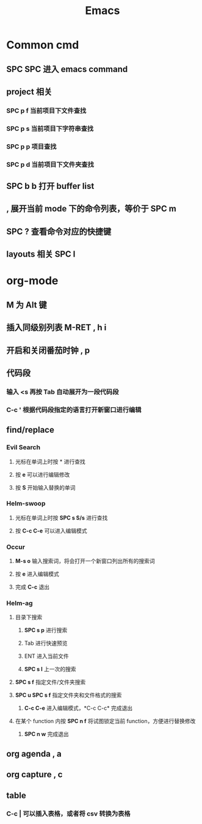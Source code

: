 #+TITLE: Emacs

* Common cmd
** *SPC SPC* 进入 emacs command
** project 相关
*** *SPC p f* 当前项目下文件查找
*** *SPC p s* 当前项目下字符串查找
*** *SPC p p* 项目查找
*** *SPC p d* 当前项目下文件夹查找
** *SPC b b* 打开 buffer list
** *,* 展开当前 mode 下的命令列表，等价于 *SPC m*
** *SPC ?* 查看命令对应的快捷键
** layouts 相关 *SPC l*

* org-mode
** *M* 为 Alt 键
** 插入同级别列表 *M-RET* *, h i* 
** 开启和关闭番茄时钟 *, p*
** 代码段
*** 输入 <s 再按 Tab 自动展开为一段代码段
*** *C-c '* 根据代码段指定的语言打开新窗口进行编辑
** find/replace
*** Evil Search
**** 光标在单词上时按 * 进行查找
**** 按 *e* 可以进行编辑修改
**** 按 *S* 开始输入替换的单词
*** Helm-swoop
**** 光标在单词上时按 *SPC s S/s* 进行查找
**** 按 *C-c C-e* 可以进入编辑模式
*** Occur
**** *M-s o* 输入搜索词，将会打开一个新窗口列出所有的搜索词
**** 按 *e* 进入编辑模式
**** 完成 *C-c* 退出
*** Helm-ag
**** 目录下搜索
***** *SPC s p* 进行搜索
***** Tab 进行快速预览
***** ENT 进入当前文件
***** *SPC s l* 上一次的搜索
**** *SPC s f* 指定文件/文件夹搜索
**** *SPC u SPC s f* 指定文件夹和文件格式的搜索
***** *C-c C-e* 进入编辑模式，*C-c C-c* 完成退出
**** 在某个 function 内按 *SPC n f* 将试图锁定当前 function，方便进行替换修改
***** *SPC n w* 完成退出
** org agenda *, a*
** org capture *, c*
** table
*** *C-c |* 可以插入表格，或者将 csv 转换为表格


